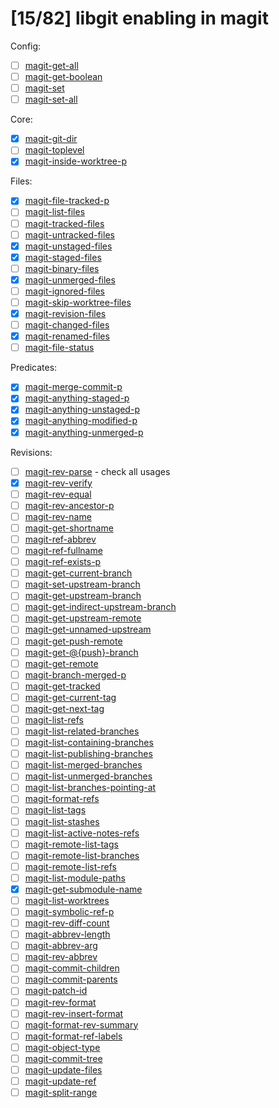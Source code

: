 * [15/82] libgit enabling in magit

Config:
- [ ] [[file:lisp/magit-git.el::(defun%20magit-get-all][magit-get-all]]
- [ ] [[file:lisp/magit-git.el::(defun%20magit-get-boolean][magit-get-boolean]]
- [ ] [[file:lisp/magit-git.el::(defun%20magit-set][magit-set]]
- [ ] [[file:lisp/magit-git.el::(defun%20magit-set-all][magit-set-all]]

Core:
- [X] [[file:lisp/magit-git.el::(defun%20magit-git-dir%20][magit-git-dir]]
- [ ] [[file:lisp/magit-git.el::(defun%20magit-toplevel][magit-toplevel]]
- [X] [[file:lisp/magit-git.el::(defun%20magit-inside-worktree-p][magit-inside-worktree-p]]

Files:
- [X] [[file:lisp/magit-git.el::(defun%20magit-file-tracked-p][magit-file-tracked-p]]
- [ ] [[file:lisp/magit-git.el::(defun%20magit-list-files][magit-list-files]]
- [ ] [[file:lisp/magit-git.el::(defun%20magit-tracked-files][magit-tracked-files]]
- [ ] [[file:lisp/magit-git.el::(defun%20magit-untracked-files][magit-untracked-files]]
- [X] [[file:lisp/magit-git.el::(defun%20magit-unstaged-files][magit-unstaged-files]]
- [X] [[file:lisp/magit-git.el::(defun%20magit-staged-files][magit-staged-files]]
- [ ] [[file:lisp/magit-git.el::(defun%20magit-binary-files][magit-binary-files]]
- [X] [[file:lisp/magit-git.el::(defun%20magit-unmerged-files][magit-unmerged-files]]
- [ ] [[file:lisp/magit-git.el::(defun%20magit-ignored-files][magit-ignored-files]]
- [ ] [[file:lisp/magit-git.el::(defun%20magit-skip-worktree-files][magit-skip-worktree-files]]
- [X] [[file:lisp/magit-git.el::(defun%20magit-revision-files][magit-revision-files]]
- [ ] [[file:lisp/magit-git.el::(defun%20magit-changed-files][magit-changed-files]]
- [X] [[file:lisp/magit-git.el::(defun%20magit-renamed-files][magit-renamed-files]]
- [ ] [[file:lisp/magit-git.el::(defun%20magit-file-status][magit-file-status]]

Predicates:
- [X] [[file:lisp/magit-git.el::(defun%20magit-merge-commit-p][magit-merge-commit-p]]
- [X] [[file:lisp/magit-git.el::(defun%20magit-anything-staged-p][magit-anything-staged-p]]
- [X] [[file:lisp/magit-git.el::(defun%20magit-anything-unstaged-p][magit-anything-unstaged-p]]
- [X] [[file:lisp/magit-git.el::(defun%20magit-anything-modified-p][magit-anything-modified-p]]
- [X] [[file:lisp/magit-git.el::(defun%20magit-anything-unmerged-p][magit-anything-unmerged-p]]

Revisions:
- [ ] [[file:lisp/magit-git.el::(defun%20magit-rev-parse][magit-rev-parse]] - check all usages
- [X] [[file:lisp/magit-git.el::(defun%20magit-rev-verify][magit-rev-verify]]
- [ ] [[file:lisp/magit-git.el::(defun%20magit-rev-equal][magit-rev-equal]]
- [ ] [[file:lisp/magit-git.el::(defun%20magit-rev-ancestor-p][magit-rev-ancestor-p]]
- [ ] [[file:lisp/magit-git.el::(defun%20magit-rev-name][magit-rev-name]]
- [ ] [[file:lisp/magit-git.el::(defun%20magit-get-shortname][magit-get-shortname]]
- [ ] [[file:lisp/magit-git.el::(defun%20magit-ref-abbrev][magit-ref-abbrev]]
- [ ] [[file:lisp/magit-git.el::(defun%20magit-ref-fullname][magit-ref-fullname]]
- [ ] [[file:lisp/magit-git.el::(defun%20magit-ref-exists-p][magit-ref-exists-p]]
- [ ] [[file:lisp/magit-git.el::(defun%20magit-get-current-branch][magit-get-current-branch]]
- [ ] [[file:lisp/magit-git.el::(defun%20magit-set-upstream-branch][magit-set-upstream-branch]]
- [ ] [[file:lisp/magit-git.el::(defun%20magit-get-upstream-branch][magit-get-upstream-branch]]
- [ ] [[file:lisp/magit-git.el::(defun%20magit-get-indirect-upstream-branch][magit-get-indirect-upstream-branch]]
- [ ] [[file:lisp/magit-git.el::(defun%20magit-get-upstream-remote][magit-get-upstream-remote]]
- [ ] [[file:lisp/magit-git.el::(defun%20magit-get-unnamed-upstream][magit-get-unnamed-upstream]]
- [ ] [[file:lisp/magit-git.el::(defun%20magit-get-push-remote][magit-get-push-remote]]
- [ ] [[file:lisp/magit-git.el::(defun%20magit-get-@{push}-branch][magit-get-@{push}-branch]]
- [ ] [[file:lisp/magit-git.el::(defun%20magit-get-remote][magit-get-remote]]
- [ ] [[file:lisp/magit-git.el::(defun%20magit-branch-merged-p][magit-branch-merged-p]]
- [ ] [[file:lisp/magit-git.el::(defun%20magit-get-tracked][magit-get-tracked]]
- [ ] [[file:lisp/magit-git.el::(defun%20magit-get-current-tag][magit-get-current-tag]]
- [ ] [[file:lisp/magit-git.el::(defun%20magit-get-next-tag][magit-get-next-tag]]
- [ ] [[file:lisp/magit-git.el::(defun%20magit-list-refs][magit-list-refs]]
- [ ] [[file:lisp/magit-git.el::(defun%20magit-list-related-branches][magit-list-related-branches]]
- [ ] [[file:lisp/magit-git.el::(defun%20magit-list-containing-branches][magit-list-containing-branches]]
- [ ] [[file:lisp/magit-git.el::(defun%20magit-list-publishing-branches][magit-list-publishing-branches]]
- [ ] [[file:lisp/magit-git.el::(defun%20magit-list-merged-branches][magit-list-merged-branches]]
- [ ] [[file:lisp/magit-git.el::(defun%20magit-list-unmerged-branches][magit-list-unmerged-branches]]
- [ ] [[file:lisp/magit-git.el::(defun%20magit-list-branches-pointing-at][magit-list-branches-pointing-at]]
- [ ] [[file:lisp/magit-git.el::(defun%20magit-format-refs][magit-format-refs]]
- [ ] [[file:lisp/magit-git.el::(defun%20magit-list-tags][magit-list-tags]]
- [ ] [[file:lisp/magit-git.el::(defun%20magit-list-stashes][magit-list-stashes]]
- [ ] [[file:lisp/magit-git.el::(defun%20magit-list-active-notes-refs][magit-list-active-notes-refs]]
- [ ] [[file:lisp/magit-git.el::(defun%20magit-remote-list-tags][magit-remote-list-tags]]
- [ ] [[file:lisp/magit-git.el::(defun%20magit-remote-list-branches][magit-remote-list-branches]]
- [ ] [[file:lisp/magit-git.el::(defun%20magit-remote-list-refs][magit-remote-list-refs]]
- [ ] [[file:lisp/magit-git.el::(defun%20magit-list-module-paths][magit-list-module-paths]]
- [X] [[file:lisp/magit-git.el::(defun%20magit-get-submodule-name][magit-get-submodule-name]]
- [ ] [[file:lisp/magit-git.el::(defun%20magit-list-worktrees][magit-list-worktrees]]
- [ ] [[file:lisp/magit-git.el::(defun%20magit-symbolic-ref-p][magit-symbolic-ref-p]]
- [ ] [[file:lisp/magit-git.el::(defun%20magit-rev-diff-count][magit-rev-diff-count]]
- [ ] [[file:lisp/magit-git.el::(defun%20magit-abbrev-length][magit-abbrev-length]]
- [ ] [[file:lisp/magit-git.el::(defun%20magit-abbrev-arg][magit-abbrev-arg]]
- [ ] [[file:lisp/magit-git.el::(defun%20magit-rev-abbrev][magit-rev-abbrev]]
- [ ] [[file:lisp/magit-git.el::(defun%20magit-commit-children][magit-commit-children]]
- [ ] [[file:lisp/magit-git.el::(defun%20magit-commit-parents][magit-commit-parents]]
- [ ] [[file:lisp/magit-git.el::(defun%20magit-patch-id][magit-patch-id]]
- [ ] [[file:lisp/magit-git.el::(defun%20magit-rev-format][magit-rev-format]]
- [ ] [[file:lisp/magit-git.el::(defun%20magit-rev-insert-format][magit-rev-insert-format]]
- [ ] [[file:lisp/magit-git.el::(defun%20magit-format-rev-summary][magit-format-rev-summary]]
- [ ] [[file:lisp/magit-git.el::(defun%20magit-format-ref-labels][magit-format-ref-labels]]
- [ ] [[file:lisp/magit-git.el::(defun%20magit-object-type][magit-object-type]]
- [ ] [[file:lisp/magit-git.el::(defun%20magit-commit-tree][magit-commit-tree]]
- [ ] [[file:lisp/magit-git.el::(defun%20magit-update-files][magit-update-files]]
- [ ] [[file:lisp/magit-git.el::(defun%20magit-update-ref][magit-update-ref]]
- [ ] [[file:lisp/magit-git.el::(defun%20magit-split-range][magit-split-range]]

